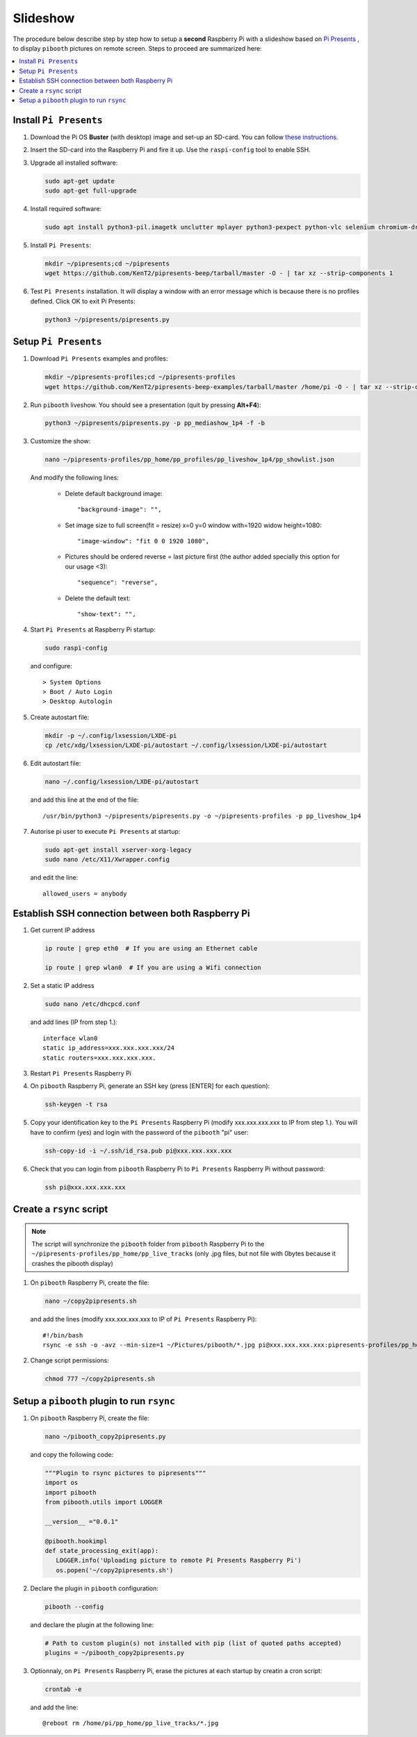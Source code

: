 Slideshow
---------

The procedure below describe step by step how to setup a **second** Raspberry Pi
with a slideshow based on `Pi Presents <https://pipresents.wordpress.com/features>`_ ,
to display ``pibooth`` pictures on remote screen. Steps to proceed are summarized here:

.. contents::
   :local:

Install ``Pi Presents``
^^^^^^^^^^^^^^^^^^^^^^^

1. Download the Pi OS **Buster** (with desktop) image and set-up an SD-card. You can follow
   `these instructions <https://www.raspberrypi.org/documentation/installation/installing-images/README.md>`_.

2. Insert the SD-card into the Raspberry Pi and fire it up. Use the
   ``raspi-config`` tool to enable SSH.

3. Upgrade all installed software:

   .. code-block:: bash

        sudo apt-get update
        sudo apt-get full-upgrade

4. Install required software:
   
   .. code-block:: bash

         sudo apt install python3-pil.imagetk unclutter mplayer python3-pexpect python-vlc selenium chromium-driver

5. Install ``Pi Presents``:

   .. code-block:: bash

         mkdir ~/pipresents;cd ~/pipresents
         wget https://github.com/KenT2/pipresents-beep/tarball/master -O - | tar xz --strip-components 1

6. Test ``Pi Presents`` installation. It will display a window with an error message which is because
   there is no profiles defined. Click OK to exit Pi Presents:

   .. code-block:: bash

         python3 ~/pipresents/pipresents.py

Setup ``Pi Presents``
^^^^^^^^^^^^^^^^^^^^^

1. Download ``Pi Presents`` examples and profiles:

   .. code-block:: bash

         mkdir ~/pipresents-profiles;cd ~/pipresents-profiles
         wget https://github.com/KenT2/pipresents-beep-examples/tarball/master /home/pi -O - | tar xz --strip-components 1

2. Run ``pibooth`` liveshow. You should see a presentation (quit by pressing **Alt+F4**):

   .. code-block:: bash

         python3 ~/pipresents/pipresents.py -p pp_mediashow_1p4 -f -b

3. Customize the show:

   .. code-block:: bash

         nano ~/pipresents-profiles/pp_home/pp_profiles/pp_liveshow_1p4/pp_showlist.json

   And modify the following lines:

      -  Delete default background image::
  
         "background-image": "",
      -  Set image size to full screen(fit = resize) x=0 y=0 window with=1920 widow height=1080::
  
         "image-window": "fit 0 0 1920 1080",
      
      -  Pictures should be ordered reverse = last picture first (the author added specially this option for our usage <3)::
         
         "sequence": "reverse",

      - Delete the default text::
  
         "show-text": "",

4. Start ``Pi Presents`` at Raspberry Pi startup:

   .. code-block:: bash

      sudo raspi-config

   and configure::

      > System Options
      > Boot / Auto Login
      > Desktop Autologin

5. Create autostart file:

   .. code-block:: bash

      mkdir -p ~/.config/lxsession/LXDE-pi
      cp /etc/xdg/lxsession/LXDE-pi/autostart ~/.config/lxsession/LXDE-pi/autostart

6. Edit autostart file:

   .. code-block:: bash

      nano ~/.config/lxsession/LXDE-pi/autostart

   and add this line at the end of the file::

      /usr/bin/python3 ~/pipresents/pipresents.py -o ~/pipresents-profiles -p pp_liveshow_1p4


7. Autorise pi user to execute ``Pi Presents`` at startup:

   .. code-block:: bash

      sudo apt-get install xserver-xorg-legacy
      sudo nano /etc/X11/Xwrapper.config

   and edit the line::

      allowed_users = anybody

Establish SSH connection between both Raspberry Pi
^^^^^^^^^^^^^^^^^^^^^^^^^^^^^^^^^^^^^^^^^^^^^^^^^^

1. Get current IP address

   .. code-block:: bash

      ip route | grep eth0  # If you are using an Ethernet cable

      ip route | grep wlan0  # If you are using a Wifi connection

2. Set a static IP address

   .. code-block:: bash

      sudo nano /etc/dhcpcd.conf

   and add lines (IP from step 1.)::

      interface wlan0
      static ip_address=xxx.xxx.xxx.xxx/24
      static routers=xxx.xxx.xxx.xxx.

3. Restart ``Pi Presents`` Raspberry Pi
   
4. On ``pibooth`` Raspberry Pi, generate an SSH key (press [ENTER] for each question):

   .. code-block:: bash

      ssh-keygen -t rsa

5. Copy your identification key to the ``Pi Presents`` Raspberry Pi (modify xxx.xxx.xxx.xxx to IP from step 1.).
   You will have to confirm (yes) and login with the password of the ``pibooth`` "pi" user:

   .. code-block:: bash

      ssh-copy-id -i ~/.ssh/id_rsa.pub pi@xxx.xxx.xxx.xxx

6. Check that you can login from ``pibooth`` Raspberry Pi to ``Pi Presents`` Raspberry Pi without
   password:

   .. code-block:: bash

      ssh pi@xxx.xxx.xxx.xxx

Create a ``rsync`` script
^^^^^^^^^^^^^^^^^^^^^^^^^

.. note:: The script will synchronize the ``pibooth`` folder from ``pibooth`` Raspberry Pi
          to the ``~/pipresents-profiles/pp_home/pp_live_tracks`` (only .jpg files, but not
          file with 0bytes because it crashes the pibooth display)

1. On ``pibooth`` Raspberry Pi, create the file:

   .. code-block:: bash

      nano ~/copy2pipresents.sh

   and add the lines (modify xxx.xxx.xxx.xxx to IP of ``Pi Presents`` Raspberry Pi)::

      #!/bin/bash
      rsync -e ssh -o -avz --min-size=1 ~/Pictures/pibooth/*.jpg pi@xxx.xxx.xxx.xxx:pipresents-profiles/pp_home/pp_live_tracks &

2. Change script permissions:

   .. code-block:: bash

      chmod 777 ~/copy2pipresents.sh

Setup a ``pibooth`` plugin to run ``rsync``
^^^^^^^^^^^^^^^^^^^^^^^^^^^^^^^^^^^^^^^^^^^

1. On ``pibooth`` Raspberry Pi, create the file:

   .. code-block:: bash

      nano ~/pibooth_copy2pipresents.py

   and copy the following code:

   .. code-block:: python

      """Plugin to rsync pictures to pipresents"""
      import os
      import pibooth
      from pibooth.utils import LOGGER

      __version__ ="0.0.1"

      @pibooth.hookimpl
      def state_processing_exit(app):
         LOGGER.info('Uploading picture to remote Pi Presents Raspberry Pi')
         os.popen('~/copy2pipresents.sh')

2. Declare the plugin in ``pibooth`` configuration:

   .. code-block:: bash

      pibooth --config

   and declare the plugin at the following line:

   .. code-block:: ini

      # Path to custom plugin(s) not installed with pip (list of quoted paths accepted)
      plugins = ~/pibooth_copy2pipresents.py

3. Optionnaly, on ``Pi Presents`` Raspberry Pi, erase the pictures at each startup by 
   creatin a cron script:

   .. code-block:: bash

      crontab -e

   and add the line::

      @reboot rm /home/pi/pp_home/pp_live_tracks/*.jpg
